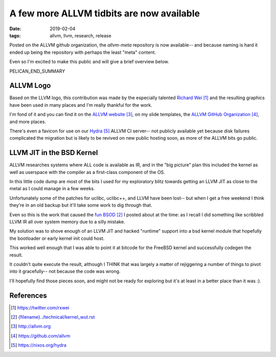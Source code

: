 A few more ALLVM tidbits are now available
###########################################

:date: 2019-02-04
:tags: allvm, llvm, research, release

Posted on the ALLVM github organization,
the `allvm-meta` repository is now available--
and because naming is hard it ended up being
the repository with perhaps the least "meta" content.

Even so I'm excited to make this public
and will give a brief overview below.

PELICAN_END_SUMMARY

ALLVM Logo
----------

Based on the LLVM logo, this contribution was made by the
especially talented `Richard Wei`_ and the resulting graphics
have been used in many places and I'm really thankful for the work.

I'm fond of it and you can find it on the `ALLVM website`_,
on my slide templates, the `ALLVM GitHub Organization`_,
and more places.

There's even a favicon for use on our `Hydra`_ ALLVM CI server--
not publicly available yet because disk failures complicated the migration
but is likely to be revived on new public hosting soon,
as more of the ALLVM bits go public.

LLVM JIT in the BSD Kernel
--------------------------

ALLVM researches systems where ALL code is available as IR,
and in the "big picture" plan this included the kernel as well as userspace
with the compiler as a first-class component of the OS.

In this little code dump are most of the bits I used for my exploratory
blitz towards getting an LLVM JIT as close to the metal as I could
manage in a few weeks.

Unfortunately some of the patches for uclibc, uclibc++, and LLVM
have been lost-- but when I get a free weekend I think they're
in an old backup but it'll take some work to dig through that.

Even so this is the work that caused the `fun BSOD`_ I posted
about at the time: as I recall I did something like scribbled
LLVM IR all over system memory due to a silly mistake.

My solution was to shove enough of an LLVM JIT and hacked "runtime" support
into a bsd kernel module that hopefully the bootloader or early
kernel init could host.

This worked well enough that I was able to point it at bitcode
for the FreeBSD kernel and successfully codegen the result.

It couldn't quite execute the result, although I THINK that
was largely a matter of rejiggering a number of things to
pivot into it gracefully--  not because the code was wrong.

I'll hopefully find those pieces soon,
and might not be ready for exploring but it's
at least in a better place than it was :).


References
----------
.. target-notes::

.. _allvm-meta: https://github.com/allvm/allvm-meta
.. _Richard Wei: https://twitter.com/rxwei
.. _fun BSOD: {filename}../technical/kernel_wut.rst
.. _ALLVM website: http://allvm.org
.. _ALLVM GitHub Organization: https://github.com/allvm
.. _hydra: https://nixos.org/hydra
